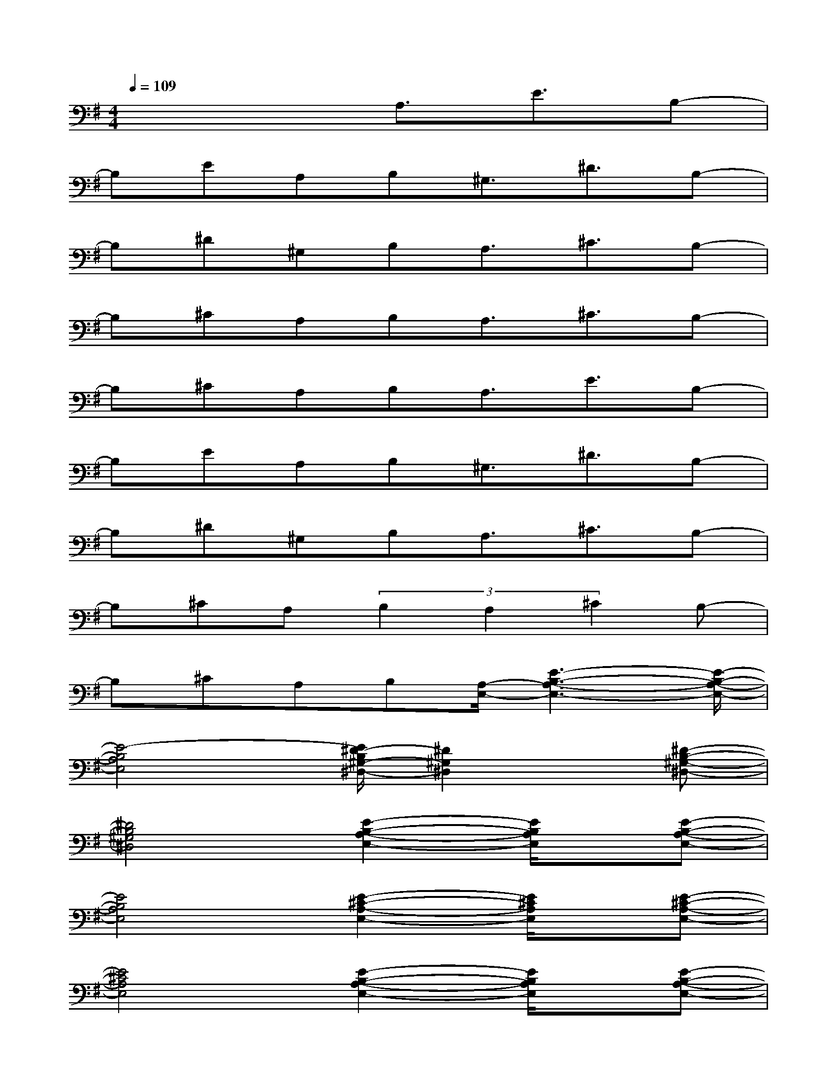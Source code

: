X:1
T:
M:4/4
L:1/8
Q:1/4=109
K:G%1sharps
V:1
x4A,3/2E3/2B,-|
B,EA,B,^G,3/2^D3/2B,-|
B,^D^G,B,A,3/2^C3/2B,-|
B,^CA,B,A,3/2^C3/2B,-|
B,^CA,B,A,3/2E3/2B,-|
B,EA,B,^G,3/2^D3/2B,-|
B,^D^G,B,A,3/2^C3/2B,-|
B,^CA,(3B,2A,2^C2B,-|
B,^CA,B,[A,/2-E,/2-][E3-B,3-A,3-E,3-][E/2-B,/2-A,/2-E,/2-]|
[E4-B,4A,4E,4][E/2^D/2-B,/2^G,/2-^D,/2-][^D2^G,2^D,2]x/2[^D-B,-^G,-^D,-]|
[^D4B,4^G,4^D,4][E2-B,2-A,2-E,2-][E/2B,/2A,/2E,/2]x/2[E-B,-A,-E,-]|
[E4B,4A,4E,4][E2-^C2-A,2-E,2-][E/2^C/2A,/2E,/2]x/2[E-^C-A,-E,-]|
[E4^C4A,4E,4][E2-B,2-A,2-E,2-][E/2B,/2A,/2E,/2]x/2[E-B,-A,-E,-]|
[E4B,4A,4E,4][^D2-B,2-^G,2-^D,2-][^D/2B,/2^G,/2^D,/2]x/2[^D-B,-^G,-^D,-]|
[^D4B,4^G,4^D,4][E2-B,2-A,2-E,2-][E/2B,/2A,/2E,/2]x/2[E-B,-A,-E,-]|
[E4B,4A,4E,4][E2-^C2-A,2-E,2-][E/2^C/2A,/2E,/2]x/2[E-^C-A,-E,-]